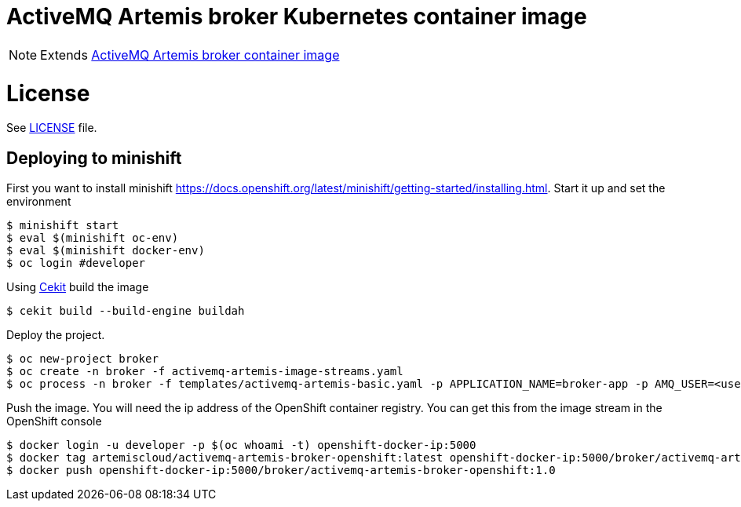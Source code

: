 # ActiveMQ Artemis broker Kubernetes container image

NOTE: Extends link:https://github.com/artemiscloud/activemq-artemis-broker-image[ActiveMQ Artemis broker container image]

# License

See link:LICENSE[LICENSE] file.

## Deploying to minishift

First you want to install minishift https://docs.openshift.org/latest/minishift/getting-started/installing.html.  Start it up and set the environment
```
$ minishift start
$ eval $(minishift oc-env)
$ eval $(minishift docker-env)
$ oc login #developer
```
Using link:https://docs.cekit.io/en/latest/[Cekit] build the image 
```
$ cekit build --build-engine buildah
```
Deploy the project. 
```
$ oc new-project broker
$ oc create -n broker -f activemq-artemis-image-streams.yaml
$ oc process -n broker -f templates/activemq-artemis-basic.yaml -p APPLICATION_NAME=broker-app -p AMQ_USER=<username> -p AMQ_PASSWORD=<amqpassword>  | oc create -n broker -f -
```
Push the image.  You will need the ip address of the OpenShift container registry.  You can get this from the image stream in the OpenShift console
```
$ docker login -u developer -p $(oc whoami -t) openshift-docker-ip:5000
$ docker tag artemiscloud/activemq-artemis-broker-openshift:latest openshift-docker-ip:5000/broker/activemq-artemis-broker-openshift:1.0
$ docker push openshift-docker-ip:5000/broker/activemq-artemis-broker-openshift:1.0
```
